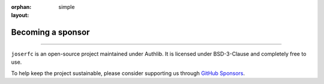 :orphan:
:layout: simple

Becoming a sponsor
==================

.. rst-class:: lead

    People and organizations supporting Authlib

------

``joserfc`` is an open-source project maintained under Authlib. It is licensed under BSD-3-Clause
and completely free to use.


To help keep the project sustainable, please consider supporting us through `GitHub Sponsors`_.

.. _`GitHub Sponsors`: https://github.com/sponsors/authlib

.. sponsors:: Gold Sponsors
    :amount: 100
    :size: 2xl
    :show-name:

.. sponsors:: Silver Sponsors
    :amount: 50, 100
    :size: xl

.. sponsors:: Sponsors
    :amount: 25, 50
    :size: md

.. sponsors:: Backers
    :amount: 10, 25
    :size: sm

.. sponsors:: Supporter
    :amount: 1, 10
    :size: sm

.. sponsors:: Past Sponsors
    :amount: 0
    :size: xs
